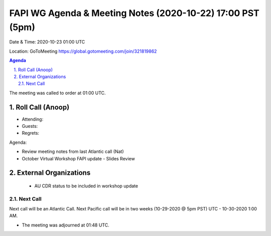 ===========================================
FAPI WG Agenda & Meeting Notes (2020-10-22) 17:00 PST (5pm)
===========================================
Date & Time: 2020-10-23 01:00 UTC

Location: GoToMeeting https://global.gotomeeting.com/join/321819862


.. sectnum:: 
   :suffix: .

.. contents:: Agenda

The meeting was called to order at 01:00 UTC. 

Roll Call (Anoop)
=====================

* Attending:   
* Guests: 
* Regrets:  

Agenda:

* Review meeting notes from last Atlantic call (Nat)
* October Virtual Workshop FAPI update - Slides Review


External Organizations 
==============================
 * AU CDR status to be included in workshop update
 
Next Call
-----------------------
Next call will be an Atlantic Call. 
Next Pacific call will be in two weeks (10-29-2020 @ 5pm PST) UTC - 10-30-2020 1:00 AM.  

* The meeting was adjourned at 01:48 UTC.